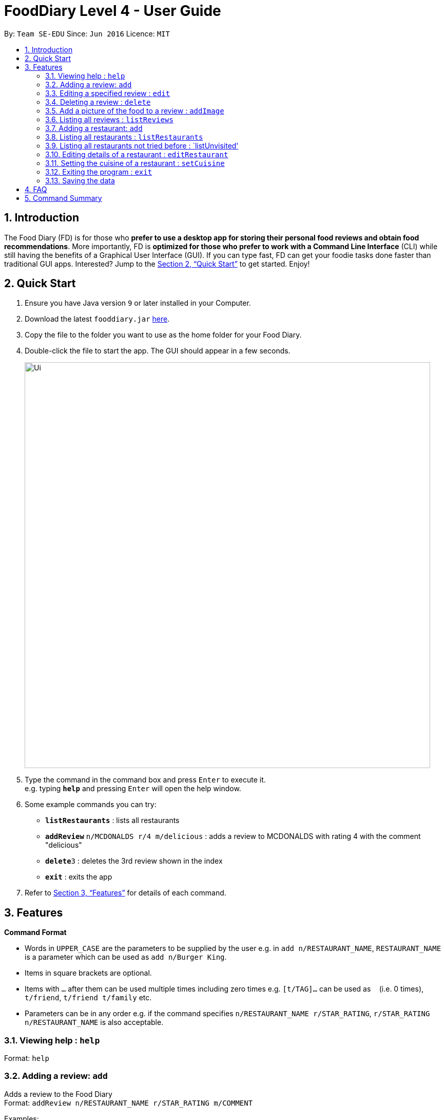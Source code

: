 = FoodDiary Level 4 - User Guide
:site-section: UserGuide
:toc:
:toc-title:
:toc-placement: preamble
:sectnums:
:imagesDir: images
:stylesDir: stylesheets
:xrefstyle: full
:experimental:
ifdef::env-github[]
:tip-caption: :bulb:
:note-caption: :information_source:
endif::[]
:repoURL: https://github.com/cs2103-ay1819s2-w17-1/main

By: `Team SE-EDU`      Since: `Jun 2016`      Licence: `MIT`

== Introduction

The Food Diary (FD) is for those who *prefer to use a desktop app for storing their personal food reviews and obtain food recommendations*. More importantly, FD is *optimized for those who prefer to work with a Command Line Interface* (CLI) while still having the benefits of a Graphical User Interface (GUI). If you can type fast, FD can get your foodie tasks done faster than traditional GUI apps. Interested? Jump to the <<Quick Start>> to get started. Enjoy!

== Quick Start

.  Ensure you have Java version `9` or later installed in your Computer.
.  Download the latest `fooddiary.jar` link:{repoURL}/releases[here].
.  Copy the file to the folder you want to use as the home folder for your Food Diary.
.  Double-click the file to start the app. The GUI should appear in a few seconds.
+
image::Ui.png[width="790"]
+
.  Type the command in the command box and press kbd:[Enter] to execute it. +
e.g. typing *`help`* and pressing kbd:[Enter] will open the help window.
.  Some example commands you can try:

* *`listRestaurants`* : lists all restaurants
* **`addReview`** `n/MCDONALDS r/4 m/delicious` : adds a review to MCDONALDS with rating 4 with the comment "delicious"
* **`delete`**`3` : deletes the 3rd review shown in the index
* *`exit`* : exits the app

.  Refer to <<Features>> for details of each command.

[[Features]]
== Features

====
*Command Format*

* Words in `UPPER_CASE` are the parameters to be supplied by the user e.g. in `add n/RESTAURANT_NAME`, `RESTAURANT_NAME` is a parameter which can be used as `add n/Burger King`.
* Items in square brackets are optional.
* Items with `…`​ after them can be used multiple times including zero times e.g. `[t/TAG]...` can be used as `{nbsp}` (i.e. 0 times), `t/friend`, `t/friend t/family` etc.
* Parameters can be in any order e.g. if the command specifies `n/RESTAURANT_NAME r/STAR_RATING`, `r/STAR_RATING n/RESTAURANT_NAME` is also acceptable.
====

=== Viewing help : `help`

Format: `help`

=== Adding a review: `add`

Adds a review to the Food Diary +
Format: `addReview n/RESTAURANT_NAME r/STAR_RATING m/COMMENT`

Examples:

* `addReview n/McDonalds r/4 m/Peach Pie was amazing'


=== Editing a specified review : `edit`

Edit selected fields in a specified entry. +
Format: `edit INDEX [r/STAR_RATING] [m/COMMENT]`

****
* Edits the review at the specified `INDEX`. The index refers to the index number shown in the displayed reviews list. The index *must be a positive integer* 1, 2, 3, ...
* At least one of the optional fields must be provided.
* Existing values will be updated to the input values.
****

Examples:

* `edit 1 r/3` +
Edits the rating of the 1st review to be 3.
* `edit 2 m/Food isn't the best` +
Edits the comment of the second review to "Food isn't the best"

=== Deleting a review : `delete`

Deletes the review from the Food Diary. +
Format: `delete INDEX`

****
* Deletes the review at the specified `INDEX`.
* The index refers to the index number shown in the displayed reviews list.
* The index *must be a positive integer* 1, 2, 3, ...
****

Examples:

* `delete 2` +
Deletes the 2nd review in the Food Diary.

=== Add a picture of the food to a review : `addImage`

Adds a picture of the food to the review in the specified entry +
Format: `addPicture INDEX [f/FOOD_NAME] i/IMAGE_FILEPATH`

Examples:

* 'addPicture 2 f/apple pie i/apple.jpg' +
Adds a picture to the second review of an apple pie




=== Listing all reviews : `listReviews`

Shows a list of all reviews in the Food Diary. +
Format: `listReviews [n/RESTAURANT_NAME]`

****
*If the restaurant name is left blank, all reviews will be shown
****

Examples:

* 'listReviews' +
Return all the reviews
* 'listReviews n/MACDONALDS' +
Return all the reviews for Macdonalds.



=== Adding a restaurant: `add`

Add a restaurant that is not found in the current list of restaurants. +
Format: `add n/RESTAURANT_NAME a/ADDRESS c/CUISINE`


Examples:

* `add n/Nana Thai food a/561 Clementi Road c/Thai` +
adds the restaurant Nana Thai food with address 561 Clementi Road and cuisine Thai food to the list

=== Listing all restaurants : `listRestaurants`

Shows a list of all restaurants in the Food Diary with an option to filter for certain property. +
Format: `listRestaurants [n/RESTAURANT_NAME] [a/ADDRESS] [c/CUISINE]`


Examples:

* 'listRestaurants' +
Return all the restaurants
* 'listReviews n/Mc' +
Return all the restaurants with name matching Mc.


=== Listing all restaurants not tried before : `listUnvisited'

List the restaurants in the database that have no reviews. +
Format: `listUnvisited`


Examples:

* 'listUnvisited' +
Return all the restaurants that you have not visited


=== Editing details of a restaurant  : `editRestaurant`

Edit the details of a restaurant identified by the index number used in the listRestaurants. +
Format: `editRestaurant INDEX [n/RESTAURANT_NAME] [a/ADDRESS] [c/CUISINE]`

****
* The index refers to the index number shown in the displayed restaurants list.
* The index *must be a positive integer* `1, 2, 3, ...`
****

Examples:

* `listRestaurants` +
`editRestaurant 2 n/MACS  ` +
Change the name of the second restaurant in the list to MACS.

=== Setting the cuisine of a restaurant : `setCuisine`

Set the cuisine of a restaurant identified by the index number used in the listRestaurants. +
Format: `setCuisine INDEX [c/CUISINE]`

****
* The index refers to the index number show in the displayed restaurants list.
* The index *must be a positive integer* `1, 2, 3, ...`
****

Examples:

* `listRestaurants` +
`setCuisine 1 c/Fast Food` +
Set the cuisine of the first restaurant in the list to Fast Food


=== Exiting the program : `exit`

Exits the program. +
Format: `exit`

=== Saving the data

Food diary data are saved in the hard disk automatically after any command that changes the data. +
There is no need to save manually.


== FAQ

*Q*: How do I transfer my data to another Computer? +
*A*: Install the app in the other computer and overwrite the empty data file it creates with the file that contains the data of your previous Food Diary folder.

== Command Summary

* *AddReview* `addReview n/RESTAURANT_NAME r/STAR_RATING m/COMMENT` +
e.g. `addReview n/McDonalds r/4 m/Peach Pie was amazing`
* *Delete* : `delete INDEX` +
e.g. `delete 3`
* *EditReview* : `edit INDEX [r/STAR_RATING] [m/COMMENT` +
e.g. `editReview 2 r/3 m/this is good`
* *ListRestaurants* : `listRestaurants`
* *Help* : `help`


